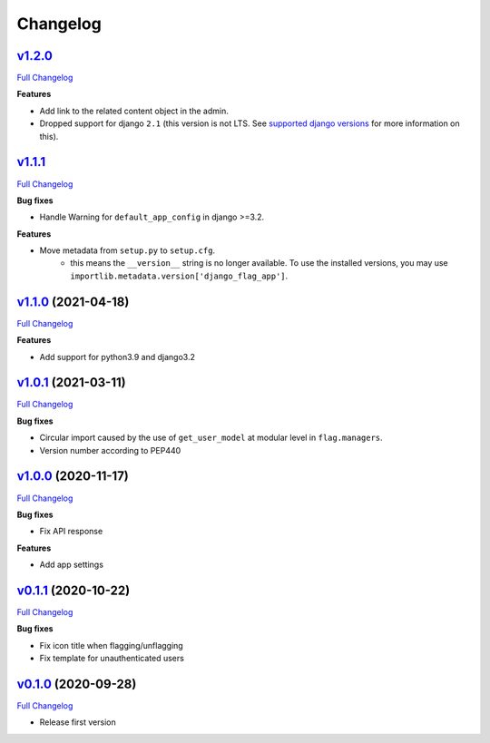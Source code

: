 Changelog
=========


`v1.2.0 <https://github.com/abhiabhi94/django-flag-app/tree/HEAD>`__
------------------------------------------------------------------------

`Full
Changelog <https://github.com/abhiabhi94/django-flag-app/compare/v1.2.0...1.1.1>`__


**Features**

- Add link to the related content object in the admin.

- Dropped support for django ``2.1`` (this version is not LTS. See `supported django versions`_ for more information on this).

.. _`supported django versions`: https://www.djangoproject.com/download/#supported-versions

`v1.1.1 <https://github.com/abhiabhi94/django-flag-app/tree/HEAD>`__
------------------------------------------------------------------------

`Full
Changelog <https://github.com/abhiabhi94/django-flag-app/compare/v1.1.0...HEAD>`__

**Bug fixes**

- Handle Warning for ``default_app_config`` in django >=3.2.

**Features**

- Move metadata from ``setup.py`` to ``setup.cfg``.
    - this means the ``__version__`` string is no longer available. To use the installed versions, you may use ``importlib.metadata.version['django_flag_app']``.

`v1.1.0 <https://github.com/abhiabhi94/django-flag-app/tree/v1.1.0>`__ (2021-04-18)
-----------------------------------------------------------------------------------

`Full
Changelog <https://github.com/abhiabhi94/django-flag-app/compare/v1.0.1...v1.1.0>`__

**Features**

-  Add support for python3.9 and django3.2

`v1.0.1 <https://github.com/abhiabhi94/django-flag-app/tree/v1.0.1>`__ (2021-03-11)
-----------------------------------------------------------------------------------

`Full
Changelog <https://github.com/abhiabhi94/django-flag-app/compare/v1.0.0...v1.0.1>`__

**Bug fixes**

- Circular import caused by the use of ``get_user_model`` at modular level in ``flag.managers``.

- Version number according to PEP440

`v1.0.0 <https://github.com/abhiabhi94/django-flag-app/tree/v1.0.0>`__ (2020-11-17)
-----------------------------------------------------------------------------------

`Full
Changelog <https://github.com/abhiabhi94/django-flag-app/compare/v0.1.1...v1.0.0>`__

**Bug fixes**

- Fix API response

**Features**

- Add app settings

`v0.1.1 <https://github.com/abhiabhi94/django-flag-app/tree/v0.1.1>`__ (2020-10-22)
-----------------------------------------------------------------------------------

`Full
Changelog <https://github.com/abhiabhi94/django-flag-app/compare/v0.1.0...v0.1.1>`__

**Bug fixes**

- Fix icon title when flagging/unflagging

- Fix template for unauthenticated users

`v0.1.0 <https://github.com/abhiabhi94/django-flag-app/tree/v0.1.0>`__ (2020-09-28)
-----------------------------------------------------------------------------------

`Full
Changelog <https://github.com/abhiabhi94/django-flag-app/compare/47b8b136bd62b2c5a75d04ac76ca25f01e91b03e...v0.1.0>`__

- Release first version
